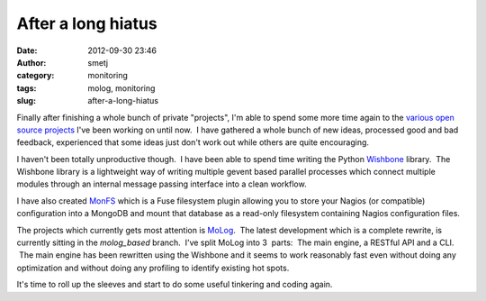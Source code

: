 After a long hiatus
###################
:date: 2012-09-30 23:46
:author: smetj
:category: monitoring
:tags: molog, monitoring
:slug: after-a-long-hiatus

Finally after finishing a whole bunch of private "projects", I'm able to
spend some more time again to the `various open source projects`_ I've
been working on until now.  I have gathered a whole bunch of new ideas,
processed good and bad feedback, experienced that some ideas just don't
work out while others are quite encouraging.

I haven't been totally unproductive though.  I have been able to spend
time writing the Python \ `Wishbone`_ library.  The Wishbone library is
a lightweight way of writing multiple gevent based parallel processes
which connect multiple modules through an internal message passing
interface into a clean workflow.

I have also created `MonFS`_ which is a Fuse filesystem plugin allowing
you to store your Nagios (or compatible) configuration into a MongoDB
and mount that database as a read-only filesystem containing Nagios
configuration files.

The projects which currently gets most attention is `MoLog`_.  The
latest development which is a complete rewrite, is currently sitting in
the *molog\_based* branch.  I've split MoLog into 3  parts:  The main
engine, a RESTful API and a CLI.  The main engine has been
rewritten using the Wishbone and it seems to work reasonably fast even
without doing any optimization and without doing any profiling to
identify existing hot spots.

It's time to roll up the sleeves and start to do some useful tinkering
and coding again.

.. _various open source projects: https://github.com/smetj
.. _Wishbone: https://github.com/smetj/wishbone
.. _MonFS: https://github.com/smetj/monfs
.. _MoLog: https://github.com/smetj/molog/tree/wishbone_based
